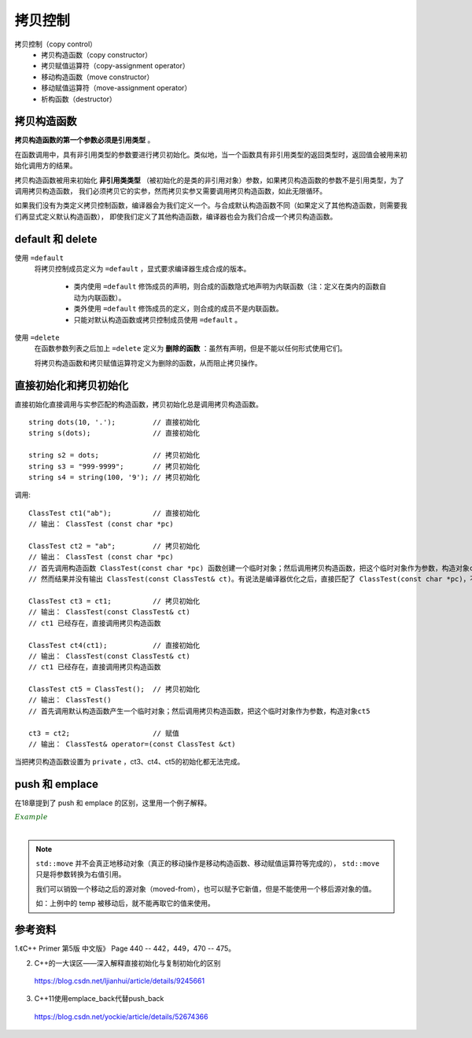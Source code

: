 拷贝控制
==============

.. highlight:: cpp

拷贝控制（copy control）
  - 拷贝构造函数（copy constructor）
  - 拷贝赋值运算符（copy-assignment operator）
  - 移动构造函数（move constructor）
  - 移动赋值运算符（move-assignment operator）
  - 析构函数（destructor）


拷贝构造函数
--------------

**拷贝构造函数的第一个参数必须是引用类型** 。

在函数调用中，具有非引用类型的参数要进行拷贝初始化。类似地，当一个函数具有非引用类型的返回类型时，返回值会被用来初始化调用方的结果。

拷贝构造函数被用来初始化 **非引用类类型** （被初始化的是类的非引用对象）参数，如果拷贝构造函数的参数不是引用类型，为了调用拷贝构造函数，
我们必须拷贝它的实参，然而拷贝实参又需要调用拷贝构造函数，如此无限循环。


如果我们没有为类定义拷贝控制函数，编译器会为我们定义一个。与合成默认构造函数不同（如果定义了其他构造函数，则需要我们再显式定义默认构造函数），
即使我们定义了其他构造函数，编译器也会为我们合成一个拷贝构造函数。


default 和 delete
---------------------

使用 ``=default``
  将拷贝控制成员定义为 ``=default`` ，显式要求编译器生成合成的版本。

    - 类内使用 ``=default`` 修饰成员的声明，则合成的函数隐式地声明为内联函数（注：定义在类内的函数自动为内联函数）。

    - 类外使用 ``=default`` 修饰成员的定义，则合成的成员不是内联函数。

    - 只能对默认构造函数或拷贝控制成员使用 ``=default`` 。

使用 ``=delete``
  在函数参数列表之后加上 ``=delete`` 定义为 **删除的函数** ：虽然有声明，但是不能以任何形式使用它们。

  将拷贝构造函数和拷贝赋值运算符定义为删除的函数，从而阻止拷贝操作。


直接初始化和拷贝初始化
-------------------------

直接初始化直接调用与实参匹配的构造函数，拷贝初始化总是调用拷贝构造函数。

::

  string dots(10, '.');         // 直接初始化
  string s(dots);               // 直接初始化

  string s2 = dots;             // 拷贝初始化
  string s3 = "999-9999";       // 拷贝初始化
  string s4 = string(100, '9'); // 拷贝初始化


.. code-block:: cpp
  :linenos:

  class ClassTest
  {
  public:
    ClassTest()
    {
      c[0] = '\0';
      cout << "ClassTest()" << endl;
    }

    ClassTest& operator=(const ClassTest &ct)
    {
      strcpy(c, ct.c);
      cout << "ClassTest& operator=(const ClassTest &ct)" << endl;
      return *this;
    }

    ClassTest(const char *pc)
    {
      strcpy(c, pc);
      cout << "ClassTest (const char *pc)" << endl;
    }

  // private:
    ClassTest(const ClassTest& ct)
    {
      strcpy(c, ct.c);
      cout << "ClassTest(const ClassTest& ct)" << endl;
    }
  private:
    char c[256];
  };


调用::

  ClassTest ct1("ab");          // 直接初始化
  // 输出： ClassTest (const char *pc)

  ClassTest ct2 = "ab";         // 拷贝初始化
  // 输出： ClassTest (const char *pc)
  // 首先调用构造函数 ClassTest(const char *pc) 函数创建一个临时对象；然后调用拷贝构造函数，把这个临时对象作为参数，构造对象ct2
  // 然而结果并没有输出 ClassTest(const ClassTest& ct)。有说法是编译器优化之后，直接匹配了 ClassTest(const char *pc)，不再调用拷贝构造函数

  ClassTest ct3 = ct1;          // 拷贝初始化
  // 输出： ClassTest(const ClassTest& ct)
  // ct1 已经存在，直接调用拷贝构造函数

  ClassTest ct4(ct1);           // 直接初始化
  // 输出： ClassTest(const ClassTest& ct)
  // ct1 已经存在，直接调用拷贝构造函数

  ClassTest ct5 = ClassTest();  // 拷贝初始化
  // 输出： ClassTest()
  // 首先调用默认构造函数产生一个临时对象；然后调用拷贝构造函数，把这个临时对象作为参数，构造对象ct5

  ct3 = ct2;                    // 赋值
  // 输出： ClassTest& operator=(const ClassTest &ct)

当把拷贝构造函数设置为 ``private`` ，ct3、ct4、ct5的初始化都无法完成。


push 和 emplace
---------------------------

在18章提到了 push 和 emplace 的区别，这里用一个例子解释。

.. container:: toggle

  .. container:: header

    :math:`\color{darkgreen}{Example}`

  .. code-block:: cpp
    :linenos:

    #include <iostream>
    #include <utility>  // std::move

    class Foo
    {
    public:
      Foo(std::string str) : name(str)
      {
        std::cout << "constructor" << std::endl;
      }

      Foo(const Foo& f) : name(f.name)
      {
        std::cout << "copy constructor" << std::endl;
      }

      Foo(Foo&& f) : name(std::move(f.name))
      {
        std::cout << "move constructor" << std::endl;
      }

    private:
      std::string name;
    };

    int main(int argc, char ** argv)
    {
      std::vector<Foo> v;
      int count = 10000000;
      v.reserve(count);

      {
        Foo temp("test");
        // constructor
        v.push_back(temp);// push_back(const T&)，参数是左值引用
        // copy constructor
      }

      v.clear();
      {
        Foo temp("test");
        // constructor
        v.push_back(std::move(temp));// push_back(T &&), 参数是右值引用
        // move constructor
      }

      v.clear();
      {
        v.push_back(Foo("test"));// push_back(T &&), 参数是右值引用
        // constructor
        // move constructor
      }

      v.clear();
      {
        std::string temp = "test";
        v.push_back(temp);// 构造临时对象，push_back(T &&), 参数是右值引用
        // constructor
        // move constructor
      }

      v.clear();
      {
        std::string temp = "test";
        v.emplace_back(temp);// 只有一次构造函数，不调用拷贝构造函数，速度最快
        // constructor
      }

      return 0;
    }

|

.. note::

  ``std::move`` 并不会真正地移动对象（真正的移动操作是移动构造函数、移动赋值运算符等完成的）， ``std::move`` 只是将参数转换为右值引用。

  我们可以销毁一个移动之后的源对象（moved-from），也可以赋予它新值，但是不能使用一个移后源对象的值。

  如：上例中的 temp 被移动后，就不能再取它的值来使用。


参考资料
-------------

1.《C++ Primer 第5版 中文版》 Page 440 -- 442，449，470 -- 475。

2. C++的一大误区——深入解释直接初始化与复制初始化的区别

  https://blog.csdn.net/ljianhui/article/details/9245661

3. C++11使用emplace_back代替push_back

  https://blog.csdn.net/yockie/article/details/52674366
